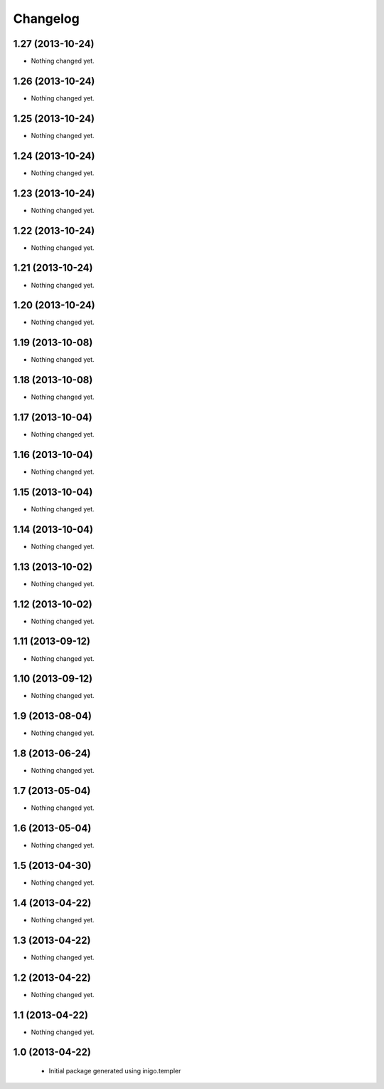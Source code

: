 Changelog
=========

1.27 (2013-10-24)
-----------------

- Nothing changed yet.


1.26 (2013-10-24)
-----------------

- Nothing changed yet.


1.25 (2013-10-24)
-----------------

- Nothing changed yet.


1.24 (2013-10-24)
-----------------

- Nothing changed yet.


1.23 (2013-10-24)
-----------------

- Nothing changed yet.


1.22 (2013-10-24)
-----------------

- Nothing changed yet.


1.21 (2013-10-24)
-----------------

- Nothing changed yet.


1.20 (2013-10-24)
-----------------

- Nothing changed yet.


1.19 (2013-10-08)
-----------------

- Nothing changed yet.


1.18 (2013-10-08)
-----------------

- Nothing changed yet.


1.17 (2013-10-04)
-----------------

- Nothing changed yet.


1.16 (2013-10-04)
-----------------

- Nothing changed yet.


1.15 (2013-10-04)
-----------------

- Nothing changed yet.


1.14 (2013-10-04)
-----------------

- Nothing changed yet.


1.13 (2013-10-02)
-----------------

- Nothing changed yet.


1.12 (2013-10-02)
-----------------

- Nothing changed yet.


1.11 (2013-09-12)
-----------------

- Nothing changed yet.


1.10 (2013-09-12)
-----------------

- Nothing changed yet.


1.9 (2013-08-04)
----------------

- Nothing changed yet.


1.8 (2013-06-24)
----------------

- Nothing changed yet.


1.7 (2013-05-04)
----------------

- Nothing changed yet.


1.6 (2013-05-04)
----------------

- Nothing changed yet.


1.5 (2013-04-30)
----------------

- Nothing changed yet.


1.4 (2013-04-22)
----------------

- Nothing changed yet.


1.3 (2013-04-22)
----------------

- Nothing changed yet.


1.2 (2013-04-22)
----------------

- Nothing changed yet.


1.1 (2013-04-22)
----------------

- Nothing changed yet.


1.0 (2013-04-22)
----------------

 - Initial package generated using inigo.templer
